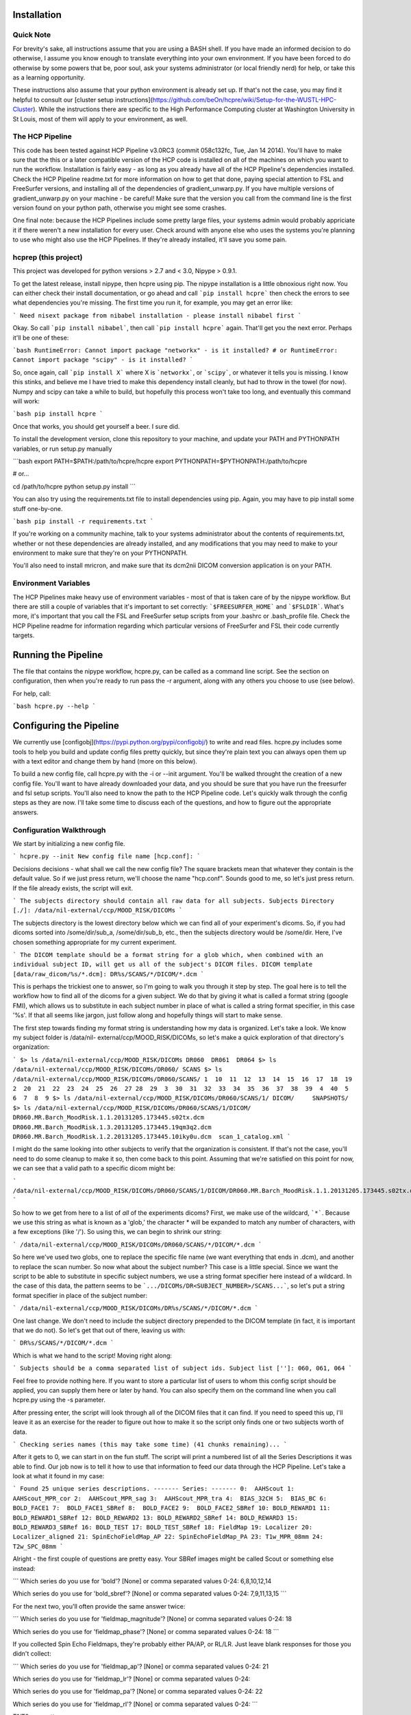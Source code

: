 Installation
============

Quick Note
----------

For brevity's sake, all instructions assume that you are using a BASH shell.
If you have made an informed decision to do otherwise, I assume you know
enough to translate everything into your own environment. If you have been
forced to do otherwise by some powers that be, poor soul, ask your systems
administrator (or local friendly nerd) for help, or take this as a learning
opportunity.

These instructions also assume that your python environment is already set up.
If that's not the case, you may find it helpful to consult our [cluster setup
instructions](https://github.com/beOn/hcpre/wiki/Setup-for-the-WUSTL-HPC-Cluster).
While the instructions there are specific to the High Performance
Computing cluster at Washington University in St Louis, most of them will
apply to your environment, as well.

The HCP Pipeline
----------------

This code has been tested against HCP Pipeline v3.0RC3 (commit 058c132fc, Tue,
Jan 14 2014). You'll have to make sure that the this or a later compatible
version of the HCP code is installed on all of the machines on which you want
to run the workflow. Installation is fairly easy - as long as you already have
all of the HCP Pipeline's dependencies installed. Check the HCP Pipeline
readme.txt for more information on how to get that done, paying special
attention to FSL and FreeSurfer versions, and installing all of the
dependencies of gradient_unwarp.py. If you have multiple versions of
gradient_unwarp.py on your machine - be careful! Make sure that the version
you call from the command line is the first version found on your python path,
otherwise you might see some crashes.

One final note: because the HCP Pipelines include some pretty large files,
your systems admin would probably appriciate it if there weren't a new
installation for every user. Check around with anyone else who uses the
systems you're planning to use who might also use the HCP Pipelines. If
they're already installed, it'll save you some pain.

hcprep (this project)
---------------------

This project was developed for python versions > 2.7 and < 3.0, Nipype >
0.9.1.

To get the latest release, install nipype, then hcpre using pip. The nipype
installation is a little obnoxious right now. You can either check their
install documentation, or go ahead and call ```pip install hcpre``` then check
the errors to see what dependencies you're missing. The first time you run it,
for example, you may get an error like:

```
Need nisext package from nibabel installation - please install nibabel first
```

Okay. So call ```pip install nibabel```, then call ```pip install hcpre```
again. That'll get you the next error. Perhaps it'll be one of these:

```bash
RuntimeError: Cannot import package "networkx" - is it installed?
# or
RuntimeError: Cannot import package "scipy" - is it installed?
```

So, once again, call ```pip install X``` where X is ```networkx```, or
```scipy```, or whatever it tells you is missing. I know this stinks, and
believe me I have tried to make this dependency install cleanly, but had to
throw in the towel (for now). Numpy and scipy can take a while to build, but
hopefully this process won't take too long, and eventually this
command will work:

```bash
pip install hcpre
```

Once that works, you should get yourself a beer. I sure did.

To install the development version, clone this repository to your machine, and
update your PATH and PYTHONPATH variables, or run setup.py manually

```bash
export PATH=$PATH:/path/to/hcpre/hcpre
export PYTHONPATH=$PYTHONPATH:/path/to/hcpre

# or...

cd /path/to/hcpre
python setup.py install
```

You can also try using the requirements.txt file to install dependencies using
pip. Again, you may have to pip install some stuff one-by-one.

```bash
pip install -r requirements.txt
```

If you're working on a community machine, talk to your systems administrator
about the contents of requirements.txt, whether or not these dependencies are
already installed, and any modifications that you may need to make to your
environment to make sure that they're on your PYTHONPATH.

You'll also need to install mricron, and make sure that its dcm2nii DICOM
conversion application is on your PATH.

Environment Variables
---------------------

The HCP Pipelines make heavy use of environment variables - most of that is
taken care of by the nipype workflow. But there are still a couple of
variables that it's important to set correctly: ```$FREESURFER_HOME``` and
```$FSLDIR```. What's more, it's important that you call the FSL and
FreeSurfer setup scripts from your .bashrc or .bash_profile file. Check the
HCP Pipeline readme for information regarding which particular versions of
FreeSurfer and FSL their code currently targets.

Running the Pipeline
====================

The file that contains the nipype workflow, hcpre.py, can be called as a
command line script. See the section on configuration, then when you're ready
to run pass the -r argument, along with any others you choose to use (see
below).

For help, call:

```bash
hcpre.py --help
```

Configuring the Pipeline
========================

We currently use [configobj](https://pypi.python.org/pypi/configobj/) to write
and read files. hcpre.py includes some tools to help you build and update
config files pretty quickly, but since they're plain text you can always open
them up with a text editor and change them by hand (more on this below).

To build a new config file, call hcpre.py with the -i or --init argument.
You'll be walked throught the creation of a new config file. You'll want to
have already downloaded your data, and you should be sure that you have run
the freesurfer and fsl setup scripts. You'll also need to know the path to the
HCP Pipeline code. Let's quickly walk through the config steps as they are
now. I'll take some time to discuss each of the questions, and how to figure
out the appropriate answers.

Configuration Walkthrough
-------------------------

We start by initializing a new config file.

```
hcpre.py --init
New config file name [hcp.conf]:
```

Decisions decisions - what shall we call the new config file? The square
brackets mean that whatever they contain is the default value. So if we just
press return, we'll choose the name "hcp.conf". Sounds good to me, so let's
just press return. If the file already exists, the script will exit.

```
The subjects directory should contain all raw data for all subjects.
Subjects Directory [./]: /data/nil-external/ccp/MOOD_RISK/DICOMs
```

The subjects directory is the lowest directory below which we can find all of
your experiment's dicoms. So, if you had dicoms sorted into /some/dir/sub_a,
/some/dir/sub_b, etc., then the subjects directory would be /some/dir. Here,
I've chosen something appropriate for my current experiment.

```
The DICOM template should be a format string for a glob which, when combined
with an individual subject ID, will get us all of the subject's DICOM files.
DICOM template [data/raw_dicom/%s/*.dcm]: DR%s/SCANS/*/DICOM/*.dcm
```

This is perhaps the trickiest one to answer, so I'm going to walk you through
it step by step. The goal here is to tell the workflow how to find all of the
dicoms for a given subject. We do that by giving it what is called a format
string (google FMI), which allows us to substitute in each subject number in
place of what is called a string format specifier, in this case '%s'. If that
all seems like jargon, just follow along and hopefully things will start to
make sense.

The first step towards finding my format string is understanding how my data
is organized. Let's take a look. We know my subject folder is /data/nil-
external/ccp/MOOD_RISK/DICOMs, so let's make a quick exploration of that
directory's organization:

```
$> ls /data/nil-external/ccp/MOOD_RISK/DICOMs
DR060  DR061  DR064
$> ls /data/nil-external/ccp/MOOD_RISK/DICOMs/DR060/
SCANS
$> ls /data/nil-external/ccp/MOOD_RISK/DICOMs/DR060/SCANS/
1  10  11  12  13  14  15  16  17  18  19  2  20  21  22  23  24  25  26  27
28  29  3  30  31  32  33  34  35  36  37  38  39  4  40  5  6  7  8  9
$> ls /data/nil-external/ccp/MOOD_RISK/DICOMs/DR060/SCANS/1/
DICOM/     SNAPSHOTS/
$> ls /data/nil-external/ccp/MOOD_RISK/DICOMs/DR060/SCANS/1/DICOM/
DR060.MR.Barch_MoodRisk.1.1.20131205.173445.s02tx.dcm    DR060.MR.Barch_MoodRisk.1.3.20131205.173445.19qm3q2.dcm
DR060.MR.Barch_MoodRisk.1.2.20131205.173445.10iky0u.dcm  scan_1_catalog.xml
```

I might do the same looking into other subjects to verify that the
organization is consistent. If that's not the case, you'll need to do some
cleanup to make it so, then come back to this point. Assuming that we're
satisfied on this point for now, we can see that a valid path to a specific
dicom might be:

```
/data/nil-external/ccp/MOOD_RISK/DICOMs/DR060/SCANS/1/DICOM/DR060.MR.Barch_MoodRisk.1.1.20131205.173445.s02tx.dcm
```

So how to we get from here to a list of *all* of the experiments dicoms?
First, we make use of the wildcard, ```*```. Because we use this string as
what is known as a 'glob,' the character * will be expanded to match any
number of characters, with a few exceptions (like '/'). So using this, we can
begin to shrink our string:

```
/data/nil-external/ccp/MOOD_RISK/DICOMs/DR060/SCANS/*/DICOM/*.dcm
```

So here we've used two globs, one to replace the specific file name (we want
everything that ends in .dcm), and another to replace the scan number. So now
what about the subject number? This case is a little special. Since we want
the script to be able to substitute in specific subject numbers, we use a
string format specifier here instead of a wildcard. In the case of this data,
the pattern seems to be ```.../DICOMs/DR<SUBJECT_NUMBER>/SCANS...```, so let's put a
string format specifier in place of the subject number:

```
/data/nil-external/ccp/MOOD_RISK/DICOMs/DR%s/SCANS/*/DICOM/*.dcm
```

One last change. We don't need to include the subject directory prepended to
the DICOM template (in fact, it is important that we do not). So let's get
that out of there, leaving us with:

```
DR%s/SCANS/*/DICOM/*.dcm
```

Which is what we hand to the script! Moving right along:

```
Subjects should be a comma separated list of subject ids.
Subject list ['']: 060, 061, 064
```

Feel free to provide nothing here. If you want to store a particular list of
users to whom this config script should be applied, you can supply them here
or later by hand. You can also specify them on the command line when you call
hcpre.py using the -s parameter.

After pressing enter, the script will look through all of the DICOM files that
it can find. If you need to speed this up, I'll leave it as an exercise for
the reader to figure out how to make it so the script only finds one or two
subjects worth of data.

```
Checking series names (this may take some time) (41 chunks remaining)...
```

After it gets to 0, we can start in on the fun stuff. The script will print a
numbered list of all the Series Descriptions it was able to find. Our job now
is to tell it how to use that information to feed our data through the HCP
Pipeline. Let's take a look at what it found in my case:

```
Found 25 unique series descriptions.
-------
Series:
-------
0:  AAHScout
1:  AAHScout_MPR_cor
2:  AAHScout_MPR_sag
3:  AAHScout_MPR_tra
4:  BIAS_32CH
5:  BIAS_BC
6:  BOLD_FACE1
7:  BOLD_FACE1_SBRef
8:  BOLD_FACE2
9:  BOLD_FACE2_SBRef
10: BOLD_REWARD1
11: BOLD_REWARD1_SBRef
12: BOLD_REWARD2
13: BOLD_REWARD2_SBRef
14: BOLD_REWARD3
15: BOLD_REWARD3_SBRef
16: BOLD_TEST
17: BOLD_TEST_SBRef
18: FieldMap
19: Localizer
20: Localizer_aligned
21: SpinEchoFieldMap_AP
22: SpinEchoFieldMap_PA
23: T1w_MPR_08mm
24: T2w_SPC_08mm
```

Alright - the first couple of questions are pretty easy. Your SBRef images
might be called Scout or something else instead:

```
Which series do you use for 'bold'?
[None] or comma separated values 0-24: 6,8,10,12,14

Which series do you use for 'bold_sbref'?
[None] or comma separated values 0-24: 7,9,11,13,15
```

For the next two, you'll often provide the same answer twice:

```
Which series do you use for 'fieldmap_magnitude'?
[None] or comma separated values 0-24: 18

Which series do you use for 'fieldmap_phase'?
[None] or comma separated values 0-24: 18
```

If you collected Spin Echo Fieldmaps, they're probably either PA/AP, or RL/LR.
Just leave blank responses for those you didn't collect:

```
Which series do you use for 'fieldmap_ap'?
[None] or comma separated values 0-24: 21

Which series do you use for 'fieldmap_lr'?
[None] or comma separated values 0-24:

Which series do you use for 'fieldmap_pa'?
[None] or comma separated values 0-24: 22

Which series do you use for 'fieldmap_rl'?
[None] or comma separated values 0-24:
```

T1/T2 are pretty easy:

```
Which series do you use for 't1'?
[None] or comma separated values 0-24: 23

Which series do you use for 't2'?
[None] or comma separated values 0-24: 24
```

The next one, ```polarity_swapped```, requires some explanation. In some
experiments, you might acquire both RL and LR (or AP and PA) BOLD images.
We're always trying to improve the list of values that the workflow derives at
runtime, but for various reasons detecting this switch is difficult to do
reliably. So we need the user's help. If you acquire images with opposing
polarities, choose one of them, say ```LR``` if you're RL/LR, or ```PA``` if
you're AP/PA, to call "swapped." We don't see that in this experiment, so
we'll leave this blank. But if I did have two of each bold image, one with
suffix ```_AP``` and one with suffix ```_PA```, I would list here the numbers
of all of the "swapped" series, ie those that ended with ```_PA```.

```
Which series do you use for 'polarity_swapped'?
[None] or comma separated values 0-24:
```

If the FreeSurfer and FSL environment variables are set correctly, the next
two questions should provide correct default options. This works for me, so I
don't supply an alternate value:

```
Path for FREESURFER_HOME [/usr/local/freesurfer]:

Path for FSLDIR [/usr/share/fsl/5.0]:
```

Cool beans. For the next one, I need to know the location of the HCP Pipeline
code:

```
Path to HCP Pipelines dir [ ]: /scratch_cl1/hcp_pipe/Pipelines
```

Pop quiz: do you know the resolution of your structural data?

```
What is your structural image resolution (mm)?
[Skip] or one of (.7, .8, 1): .8
```

Now it asks if I want to use the default template files for my t1 resolution,
and the default config files. Yes and yes.

```
Use default template files for resolution 0.8 [y]/n?

Use default config files [y]/n?
```

Getting close! The next step was added to handle cases in which you may
acquire more than one Spin Echo Fieldmap. In these cases you have a choice
between two policies. Either we'll just choose the first set we find in each
session (AP/PA or RL/LR pair), or we'll do something a little subtler. If you
want the simple option, just choose 'first.' If you choose 'most_recent,' then
for each bold we'll either use the SE Fieldmap pair most recently acquired
prior to that particular BOLD, or if none were acquired before the BOLD run,
then the first one acquired thereafter. In our case, we want the more complex
option:

```
If you have more than one ep fieldmap set, you may either
want to use the first, or always use the most recent.
Which policy would you like to use:

0: first
1: most_recent

Select 0-1: 1
```

This next one is pretty self explanatory:

```
If you collect multiple t1 or t2 images, and averaging them yields warped
results, try blocking structural image averaging.

Block averaging of structural images [y]/n? y
```

The last thing that the config setup script does is to make a guess at the
unwarp direction.

```
Very weak guess that your primary unwarp direction is y.
Did I mention this is a GUESS?

When finished, please open your config file check the value for ep_unwarp_dir.
```

At this point, unfortunately, we do not have fully automated derivation of
unwarpdir in place. So this really is just a guess. You should look over the
final results carefully, taking care to check for any untoward distortions
(like swirls, or unlikely overall shapes). If you see any of these things, try
opening the config file and changing the unwarp direcion from x to y, from -x
to x, or from y to -y, or any other combination. You might even try z in a
pinch - but I wouldn't try it first!

That's it for the config script at this point. To re-run the later part
(optionally skipping the series mapping), call hcpre.py -u or hcpre.py --update.

Config by Hand
--------------

If you choose to edit the config file by hand, please note that we use
configobj in unrepr mode, which means that it expects the values to be in
python format. The means that strings "need to be quoted," lists
["must","be","in","brackets"], and other primitives like 2.3 (floats), 2
(integets), True and False (boolean values) can be used just as you would use
them in a python script.

Customizing Node Configuration
------------------------------

If you want to customize any of the hcp node settings, you can either write
your own script that creates a HCPrepWorkflow instance, and set them
programmatically or you can extend the config file. Just before running,
nifti_wrangler and all of the hcp script wrapper nodes check to see if any of
their values have been set in the config file. To do this, the workflow first
checks to see if the config file contains sections with names matching any of
these nodes, including: nifti_wrangler, pre_freesurfer, freesurfer,
post_freesurfer, volume_processing, and surface_processing. Then it check to
see if any of the settings in that section have names that match any of the
respective node's input parameters. If so, I try to set the value. We can see
this at work in the default config script, where we supply several arguments
to nifti_wrangler:

```
[nifti_wrangler]
ep_fieldmap_selection = 'most_recent'
block_struct_averaging = True
ep_unwarp_dir = 'y'
```

For a full list of the inputs of each node, check out interface_docs.txt in
the docs directory. This file is generated by looking at the current interface
specifications, so it should be accurate.

Take note that not all attributes are config-file-settable. Those that are not
include those that are derived at runtime. This list is undocumented at the
moment.

Validation
----------

Some time in the future, we'll put in some nice config file validation stuff.
Maybe.

Project Status
==============

Alpha release.

This software is not a replacement for knowing what you're doing, and you
should inspect all of the pipeline's output logs carefully. We make no
promises whatsoever at this point that the output of this pipeline is worth
using.

Reporting Bugs
==============

Please use the githup isses tab for bug reports and feature requests.


